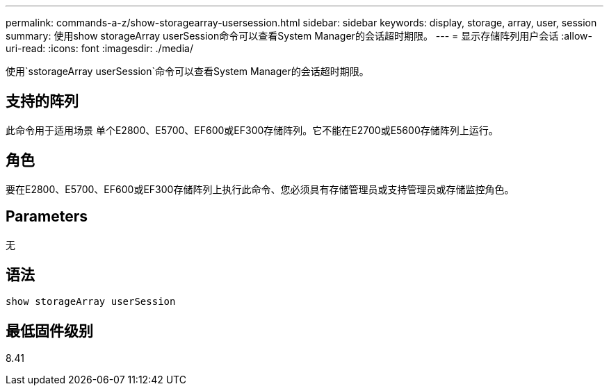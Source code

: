 ---
permalink: commands-a-z/show-storagearray-usersession.html 
sidebar: sidebar 
keywords: display, storage, array, user, session 
summary: 使用show storageArray userSession命令可以查看System Manager的会话超时期限。 
---
= 显示存储阵列用户会话
:allow-uri-read: 
:icons: font
:imagesdir: ./media/


[role="lead"]
使用`sstorageArray userSession`命令可以查看System Manager的会话超时期限。



== 支持的阵列

此命令用于适用场景 单个E2800、E5700、EF600或EF300存储阵列。它不能在E2700或E5600存储阵列上运行。



== 角色

要在E2800、E5700、EF600或EF300存储阵列上执行此命令、您必须具有存储管理员或支持管理员或存储监控角色。



== Parameters

无



== 语法

[listing]
----
show storageArray userSession
----


== 最低固件级别

8.41
